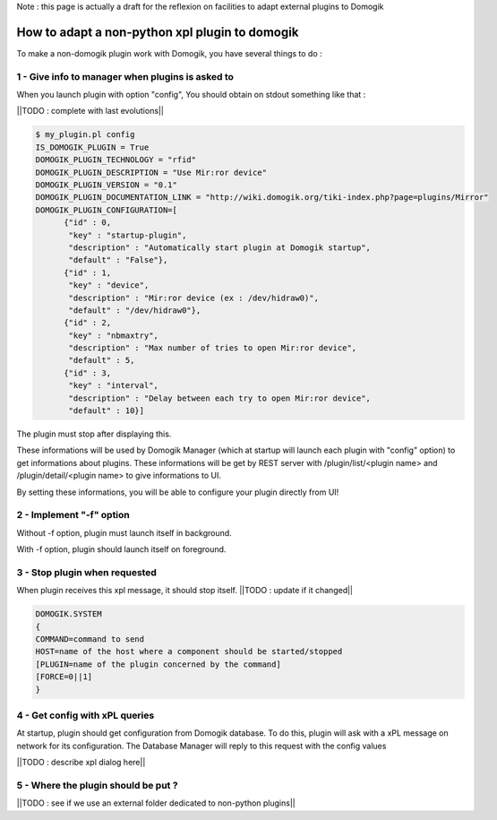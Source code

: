 Note : this page is actually a draft for the reflexion on facilities to adapt external plugins to Domogik

************************************************
How to adapt a non-python xpl plugin to domogik
************************************************
To make a non-domogik plugin work with Domogik, you have several things to do :

1 - Give info to manager when plugins is asked to
==================================================
When you launch plugin with option "config", You should obtain on stdout something like that :

||TODO : complete with last evolutions||

.. code-block::
    
    $ my_plugin.pl config
    IS_DOMOGIK_PLUGIN = True                                                                                                
    DOMOGIK_PLUGIN_TECHNOLOGY = "rfid"                                                                                      
    DOMOGIK_PLUGIN_DESCRIPTION = "Use Mir:ror device"                                                                       
    DOMOGIK_PLUGIN_VERSION = "0.1"                                                                                          
    DOMOGIK_PLUGIN_DOCUMENTATION_LINK = "http://wiki.domogik.org/tiki-index.php?page=plugins/Mirror"                        
    DOMOGIK_PLUGIN_CONFIGURATION=[                                                                                          
          {"id" : 0,                                                                                                        
           "key" : "startup-plugin",                                                                                        
           "description" : "Automatically start plugin at Domogik startup",                                                 
           "default" : "False"},                                                                                            
          {"id" : 1,                                                                                                        
           "key" : "device",                                                                                                
           "description" : "Mir:ror device (ex : /dev/hidraw0)",                                                            
           "default" : "/dev/hidraw0"},                                                                                     
          {"id" : 2,                                                                                                        
           "key" : "nbmaxtry",                                                                                              
           "description" : "Max number of tries to open Mir:ror device",                                                    
           "default" : 5,                                                                                                   
          {"id" : 3,                                                                                                        
           "key" : "interval",                                                                                              
           "description" : "Delay between each try to open Mir:ror device",                                                 
           "default" : 10}]                           
    


The plugin must stop after displaying this.

These informations will be used by Domogik Manager (which at startup will launch each plugin with "config" option) to get informations about plugins. These informations will be get by REST server with /plugin/list/<plugin name> and /plugin/detail/<plugin name> to give informations to UI.

By setting these informations, you will be able to configure your plugin directly from UI!


2 - Implement "-f" option 
=====================================
Without -f option, plugin must launch itself in background.

With -f option, plugin should launch itself on foreground.



3 - Stop plugin when requested
===============================
When plugin receives this xpl message, it should stop itself.
||TODO : update if it changed||

.. code-block::
    
    DOMOGIK.SYSTEM
    {
    COMMAND=command to send
    HOST=name of the host where a component should be started/stopped
    [PLUGIN=name of the plugin concerned by the command]
    [FORCE=0||1]
    }
    



4 - Get config with xPL queries
================================
At startup, plugin should get configuration from Domogik database. To do this, plugin will ask with a xPL message on network for its configuration. The Database Manager will reply to this request with the config values

||TODO : describe xpl dialog here||


5 - Where the plugin should be put ?
=====================================
||TODO : see if we use an external folder dedicated to non-python plugins||


				